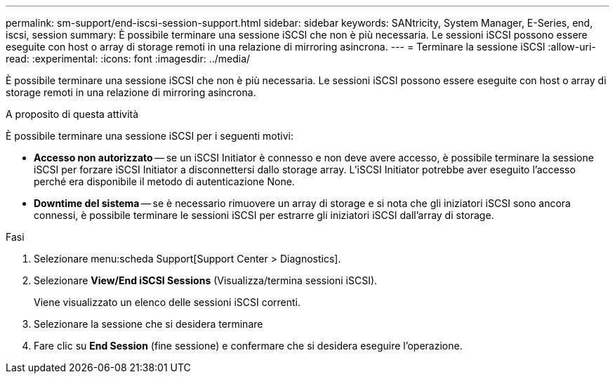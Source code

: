 ---
permalink: sm-support/end-iscsi-session-support.html 
sidebar: sidebar 
keywords: SANtricity, System Manager, E-Series, end, iscsi, session 
summary: È possibile terminare una sessione iSCSI che non è più necessaria. Le sessioni iSCSI possono essere eseguite con host o array di storage remoti in una relazione di mirroring asincrona. 
---
= Terminare la sessione iSCSI
:allow-uri-read: 
:experimental: 
:icons: font
:imagesdir: ../media/


[role="lead"]
È possibile terminare una sessione iSCSI che non è più necessaria. Le sessioni iSCSI possono essere eseguite con host o array di storage remoti in una relazione di mirroring asincrona.

.A proposito di questa attività
È possibile terminare una sessione iSCSI per i seguenti motivi:

* *Accesso non autorizzato* -- se un iSCSI Initiator è connesso e non deve avere accesso, è possibile terminare la sessione iSCSI per forzare iSCSI Initiator a disconnettersi dallo storage array. L'iSCSI Initiator potrebbe aver eseguito l'accesso perché era disponibile il metodo di autenticazione None.
* *Downtime del sistema* -- se è necessario rimuovere un array di storage e si nota che gli iniziatori iSCSI sono ancora connessi, è possibile terminare le sessioni iSCSI per estrarre gli iniziatori iSCSI dall'array di storage.


.Fasi
. Selezionare menu:scheda Support[Support Center > Diagnostics].
. Selezionare *View/End iSCSI Sessions* (Visualizza/termina sessioni iSCSI).
+
Viene visualizzato un elenco delle sessioni iSCSI correnti.

. Selezionare la sessione che si desidera terminare
. Fare clic su *End Session* (fine sessione) e confermare che si desidera eseguire l'operazione.


